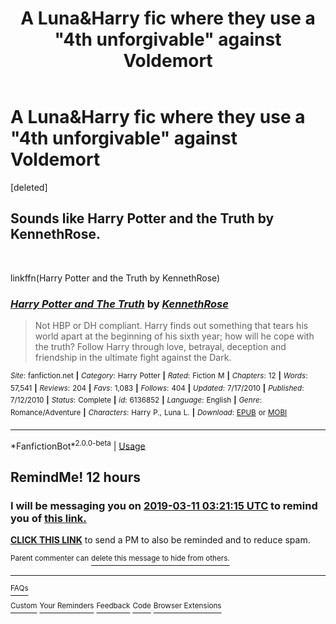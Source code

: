 #+TITLE: A Luna&Harry fic where they use a "4th unforgivable" against Voldemort

* A Luna&Harry fic where they use a "4th unforgivable" against Voldemort
:PROPERTIES:
:Score: 5
:DateUnix: 1552231072.0
:DateShort: 2019-Mar-10
:END:
[deleted]


** Sounds like Harry Potter and the Truth by KennethRose.

​

linkffn(Harry Potter and the Truth by KennethRose)
:PROPERTIES:
:Author: SymphonySamurai
:Score: 1
:DateUnix: 1552260677.0
:DateShort: 2019-Mar-11
:END:

*** [[https://www.fanfiction.net/s/6136852/1/][*/Harry Potter and The Truth/*]] by [[https://www.fanfiction.net/u/2155378/KennethRose][/KennethRose/]]

#+begin_quote
  Not HBP or DH compliant. Harry finds out something that tears his world apart at the beginning of his sixth year; how will he cope with the truth? Follow Harry through love, betrayal, deception and friendship in the ultimate fight against the Dark.
#+end_quote

^{/Site/:} ^{fanfiction.net} ^{*|*} ^{/Category/:} ^{Harry} ^{Potter} ^{*|*} ^{/Rated/:} ^{Fiction} ^{M} ^{*|*} ^{/Chapters/:} ^{12} ^{*|*} ^{/Words/:} ^{57,541} ^{*|*} ^{/Reviews/:} ^{204} ^{*|*} ^{/Favs/:} ^{1,083} ^{*|*} ^{/Follows/:} ^{404} ^{*|*} ^{/Updated/:} ^{7/17/2010} ^{*|*} ^{/Published/:} ^{7/12/2010} ^{*|*} ^{/Status/:} ^{Complete} ^{*|*} ^{/id/:} ^{6136852} ^{*|*} ^{/Language/:} ^{English} ^{*|*} ^{/Genre/:} ^{Romance/Adventure} ^{*|*} ^{/Characters/:} ^{Harry} ^{P.,} ^{Luna} ^{L.} ^{*|*} ^{/Download/:} ^{[[http://www.ff2ebook.com/old/ffn-bot/index.php?id=6136852&source=ff&filetype=epub][EPUB]]} ^{or} ^{[[http://www.ff2ebook.com/old/ffn-bot/index.php?id=6136852&source=ff&filetype=mobi][MOBI]]}

--------------

*FanfictionBot*^{2.0.0-beta} | [[https://github.com/tusing/reddit-ffn-bot/wiki/Usage][Usage]]
:PROPERTIES:
:Author: FanfictionBot
:Score: 1
:DateUnix: 1552260693.0
:DateShort: 2019-Mar-11
:END:


** RemindMe! 12 hours
:PROPERTIES:
:Author: _darth_revan
:Score: 0
:DateUnix: 1552231268.0
:DateShort: 2019-Mar-10
:END:

*** I will be messaging you on [[http://www.wolframalpha.com/input/?i=2019-03-11%2003:21:15%20UTC%20To%20Local%20Time][*2019-03-11 03:21:15 UTC*]] to remind you of [[https://www.reddit.com/r/HPfanfiction/comments/azgm7y/a_lunaharry_fic_where_they_use_a_4th_unforgivable/][*this link.*]]

[[http://np.reddit.com/message/compose/?to=RemindMeBot&subject=Reminder&message=%5Bhttps://www.reddit.com/r/HPfanfiction/comments/azgm7y/a_lunaharry_fic_where_they_use_a_4th_unforgivable/%5D%0A%0ARemindMe!%20%2012%20hours][*CLICK THIS LINK*]] to send a PM to also be reminded and to reduce spam.

^{Parent commenter can} [[http://np.reddit.com/message/compose/?to=RemindMeBot&subject=Delete%20Comment&message=Delete!%20ei7l3m1][^{delete this message to hide from others.}]]

--------------

[[http://np.reddit.com/r/RemindMeBot/comments/24duzp/remindmebot_info/][^{FAQs}]]

[[http://np.reddit.com/message/compose/?to=RemindMeBot&subject=Reminder&message=%5BLINK%20INSIDE%20SQUARE%20BRACKETS%20else%20default%20to%20FAQs%5D%0A%0ANOTE:%20Don't%20forget%20to%20add%20the%20time%20options%20after%20the%20command.%0A%0ARemindMe!][^{Custom}]]
[[http://np.reddit.com/message/compose/?to=RemindMeBot&subject=List%20Of%20Reminders&message=MyReminders!][^{Your Reminders}]]
[[http://np.reddit.com/message/compose/?to=RemindMeBotWrangler&subject=Feedback][^{Feedback}]]
[[https://github.com/SIlver--/remindmebot-reddit][^{Code}]]
[[https://np.reddit.com/r/RemindMeBot/comments/4kldad/remindmebot_extensions/][^{Browser Extensions}]]
:PROPERTIES:
:Author: RemindMeBot
:Score: 1
:DateUnix: 1552231278.0
:DateShort: 2019-Mar-10
:END:
